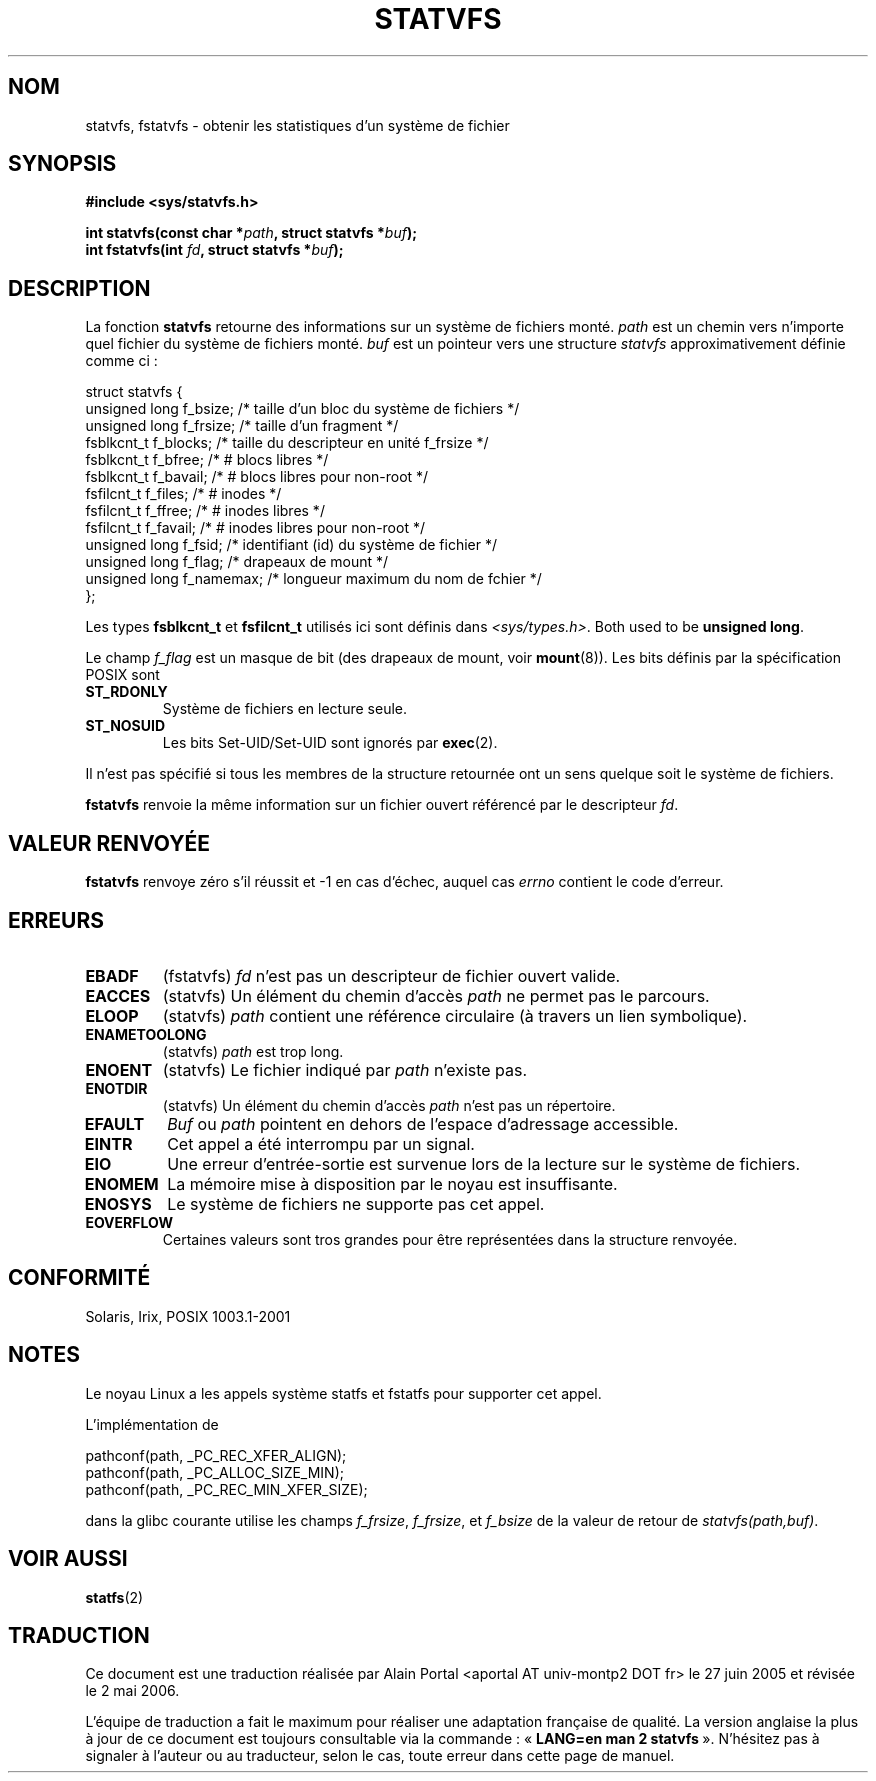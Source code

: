 .\" Copyright (C) 2003 Andries Brouwer (aeb@cwi.nl)
.\"
.\" Permission is granted to make and distribute verbatim copies of this
.\" manual provided the copyright notice and this permission notice are
.\" preserved on all copies.
.\"
.\" Permission is granted to copy and distribute modified versions of this
.\" manual under the conditions for verbatim copying, provided that the
.\" entire resulting derived work is distributed under the terms of a
.\" permission notice identical to this one
.\"
.\" Since the Linux kernel and libraries are constantly changing, this
.\" manual page may be incorrect or out-of-date.  The author(s) assume no
.\" responsibility for errors or omissions, or for damages resulting from
.\" the use of the information contained herein.  The author(s) may not
.\" have taken the same level of care in the production of this manual,
.\" which is licensed free of charge, as they might when working
.\" professionally.
.\"
.\" Formatted or processed versions of this manual, if unaccompanied by
.\" the source, must acknowledge the copyright and authors of this work.
.\"
.\" The pathconf note is from Walter Harms
.\" This is not a system call on Linux
.\"
.\" Traduction : Alain Portal
.\" 27/06/2005 LDP-1.60
.\" Màj 20/07/2005 LDP-1.64
.\" Màj 14/12/2005 LDP-1.65
.\" Màj 01/05/2006 LDP-1.67.1
.\"
.TH STATVFS 2 "22 août 2003" "LDP" "Manuel du programmeur Linux"
.SH NOM
statvfs, fstatvfs \- obtenir les statistiques d'un système de fichier
.SH SYNOPSIS
.B #include <sys/statvfs.h>
.sp
.BI "int statvfs(const char *" path ", struct statvfs *" buf );
.br
.BI "int fstatvfs(int " fd ", struct statvfs *" buf );
.SH DESCRIPTION
La fonction
.B statvfs
retourne des informations sur un système de fichiers monté.
.I path
est un chemin vers n'importe quel fichier du système de fichiers monté.
.I buf
est un pointeur vers une structure
.I statvfs
approximativement définie comme ci\ :

.nf
  struct statvfs {
    unsigned long  f_bsize;    /* taille d'un bloc du système de fichiers */
    unsigned long  f_frsize;   /* taille d'un fragment */
    fsblkcnt_t     f_blocks;   /* taille du descripteur en unité f_frsize  */
    fsblkcnt_t     f_bfree;    /* # blocs libres */
    fsblkcnt_t     f_bavail;   /* # blocs libres pour non-root */
    fsfilcnt_t     f_files;    /* # inodes */
    fsfilcnt_t     f_ffree;    /* # inodes libres */
    fsfilcnt_t     f_favail;   /* # inodes libres pour non-root */
    unsigned long  f_fsid;     /* identifiant (id) du système de fichier */
    unsigned long  f_flag;     /* drapeaux de mount */
    unsigned long  f_namemax;  /* longueur maximum du nom de fchier */
  };
.fi

Les types
.B fsblkcnt_t
et
.B fsfilcnt_t
utilisés ici sont définis dans
.IR <sys/types.h> .
Both used to be
.BR "unsigned long" .

Le champ
.I f_flag
est un masque de bit (des drapeaux de mount, voir
.BR mount (8)).
Les bits définis par la spécification POSIX sont
.TP
.B ST_RDONLY
Système de fichiers en lecture seule.
.TP
.B ST_NOSUID
Les bits Set\-UID/Set\-UID sont ignorés par
.BR exec (2).
.LP

Il n'est pas spécifié si tous les membres de la structure retournée ont un
sens quelque soit le système de fichiers.

.B fstatvfs
renvoie la même information sur un fichier ouvert référencé par le descripteur
.IR fd .
.SH "VALEUR RENVOYÉE"
.B fstatvfs
renvoye zéro s'il réussit et \-1 en cas d'échec, auquel cas
.I errno
contient le code d'erreur.
.SH ERREURS
.TP
.B EBADF
(fstatvfs)
.I fd
n'est pas un descripteur de fichier ouvert valide.
.TP
.B EACCES
(statvfs)
Un élément du chemin d'accès
.IR path
ne permet pas le parcours.
.TP
.B ELOOP
(statvfs)
.IR path
contient une référence circulaire (à travers un lien symbolique).
.TP
.B ENAMETOOLONG
(statvfs)
.I path
est trop long.
.TP
.B ENOENT
(statvfs)
Le fichier indiqué par
.I path
n'existe pas.
.TP
.B ENOTDIR
(statvfs)
Un élément du chemin d'accès
.I path
n'est pas un répertoire.
.TP
.B EFAULT
.I Buf
ou
.I path
pointent en dehors de l'espace d'adressage accessible.
.TP
.B EINTR
Cet appel a été interrompu par un signal.
.TP
.B EIO
Une erreur d'entrée-sortie est survenue lors de la lecture sur le
système de fichiers.
.TP
.B ENOMEM
La mémoire mise à disposition par le noyau est insuffisante.
.TP
.B ENOSYS
Le système de fichiers ne supporte pas cet appel.
.TP
.B EOVERFLOW
Certaines valeurs sont tros grandes pour être représentées dans la
structure renvoyée.
.PP
.SH "CONFORMITÉ"
Solaris, Irix, POSIX 1003.1-2001
.SH NOTES
Le noyau Linux a les appels système statfs et fstatfs pour supporter
cet appel.

L'implémentation de
.sp
.nf
   pathconf(path, _PC_REC_XFER_ALIGN);
   pathconf(path, _PC_ALLOC_SIZE_MIN);
   pathconf(path, _PC_REC_MIN_XFER_SIZE);
.fi
.sp
dans la glibc courante utilise les champs
.IR f_frsize ,
.IR f_frsize ,
et
.IR f_bsize
de la valeur de retour de
.IR "statvfs(path,buf)" .
.SH "VOIR AUSSI"
.BR statfs (2)

.SH TRADUCTION
.PP
Ce document est une traduction réalisée par Alain Portal
<aportal AT univ-montp2 DOT fr> le 27\ juin\ 2005
et révisée le 2\ mai\ 2006.
.PP
L'équipe de traduction a fait le maximum pour réaliser une adaptation
française de qualité. La version anglaise la plus à jour de ce document est
toujours consultable via la commande\ : «\ \fBLANG=en\ man\ 2\ statvfs\fR\ ».
N'hésitez pas à signaler à l'auteur ou au traducteur, selon le cas, toute
erreur dans cette page de manuel.

